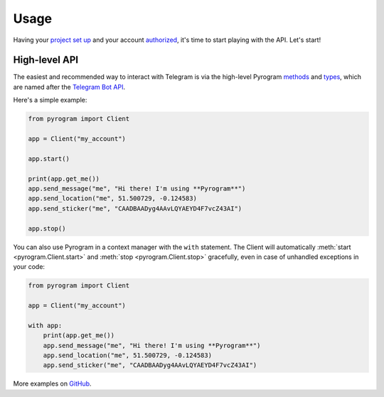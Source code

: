 Usage
=====

Having your `project set up`_ and your account authorized_, it's time to start playing with the API. Let's start!

High-level API
--------------

The easiest and recommended way to interact with Telegram is via the high-level Pyrogram methods_ and types_, which are
named after the `Telegram Bot API`_.

Here's a simple example:

.. code-block:: python

    from pyrogram import Client

    app = Client("my_account")

    app.start()

    print(app.get_me())
    app.send_message("me", "Hi there! I'm using **Pyrogram**")
    app.send_location("me", 51.500729, -0.124583)
    app.send_sticker("me", "CAADBAADyg4AAvLQYAEYD4F7vcZ43AI")

    app.stop()

You can also use Pyrogram in a context manager with the ``with`` statement. The Client will automatically
:meth:`start <pyrogram.Client.start>` and :meth:`stop <pyrogram.Client.stop>` gracefully, even in case of unhandled
exceptions in your code:

.. code-block:: python

    from pyrogram import Client

    app = Client("my_account")

    with app:
        print(app.get_me())
        app.send_message("me", "Hi there! I'm using **Pyrogram**")
        app.send_location("me", 51.500729, -0.124583)
        app.send_sticker("me", "CAADBAADyg4AAvLQYAEYD4F7vcZ43AI")

More examples on `GitHub <https://github.com/pyrogram/pyrogram/tree/develop/examples>`_.

.. _project set up: Setup.html
.. _authorized: Setup.html#user-authorization
.. _Telegram Bot API: https://core.telegram.org/bots/api
.. _methods: ../pyrogram/Client.html#messages
.. _types: ../pyrogram/Types.html
